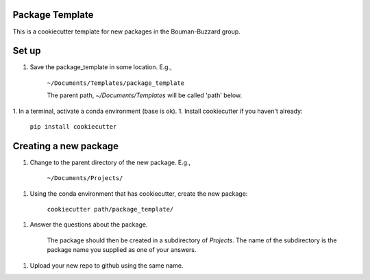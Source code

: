 Package Template
----------------

This is a cookiecutter template for new packages in the Bouman-Buzzard group.

Set up
------

1. Save the package_template in some location.  E.g.,

    ``~/Documents/Templates/package_template``

    The parent path, `~/Documents/Templates` will be called 'path' below.
1. In a terminal, activate a conda environment (base is ok).
1. Install cookiecutter if you haven't already:

    ``pip install cookiecutter``


Creating a new package
----------------------

1. Change to the parent directory of the new package.  E.g.,

    ``~/Documents/Projects/``

1. Using the conda environment that has cookiecutter, create the new package:

    ``cookiecutter path/package_template/``

1. Answer the questions about the package.

    The package should then be created in a subdirectory of `Projects`.
    The name of the subdirectory is the package name you supplied as one of your answers.

1. Upload your new repo to github using the same name.
